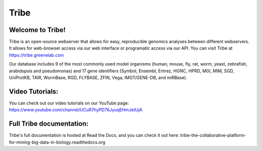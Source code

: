 Tribe
=======

Welcome to Tribe!
------------------------------------
Tribe is an open-source webserver that allows for easy, reproducible genomics analyses between different webservers. It allows for web-browser access via our web interface or programatic access via our API. You can visit Tribe at https://tribe.greenelab.com

Our database includes 9 of the most commonly used model organisms (human, mouse, fly, rat, worm, yeast, zebrafish, arabidopsis and pseudomonas) and 17 gene identifiers (Symbol, Ensembl, Entrez, HGNC, HPRD, MGI, MIM, SGD, UniProtKB, TAIR, WormBase, RGD, FLYBASE, ZFIN, Vega, IMGT/GENE-DB, and miRBase).


Video Tutorials:
-----------------
You can check out our video tutorials on our YouTube page: https://www.youtube.com/channel/UCuR7hyPD76JyuqEHmJetUjA


Full Tribe documentation:
--------------------------
Tribe's full documentation is hosted at Read the Docs, and you can check it out here:  
tribe-the-collaborative-platform-for-mining-big-data-in-biology.readthedocs.org